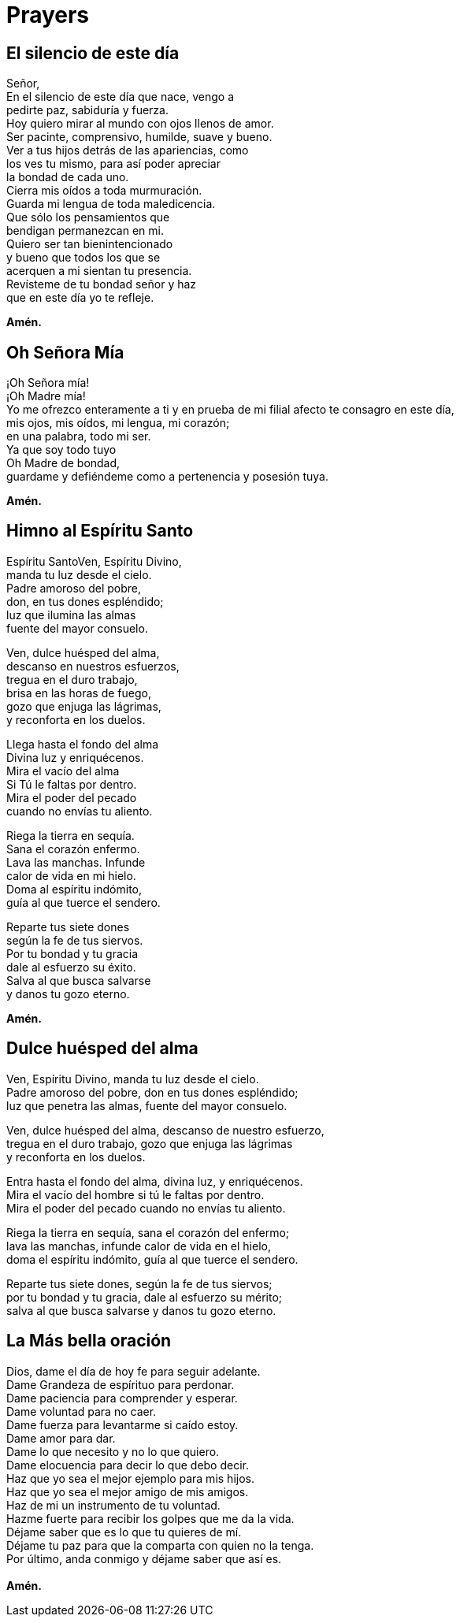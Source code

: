 = Prayers

== El silencio de este día
Señor,{zwsp} +
En el silencio de este día que nace, vengo a{zwsp} +
pedirte paz, sabiduría y fuerza.{zwsp} +
Hoy quiero mirar al mundo con ojos llenos de amor.{zwsp} +
Ser pacinte, comprensivo, humilde, suave y bueno.{zwsp} +
Ver a tus hijos detrás de las apariencias, como{zwsp} +
los ves tu mismo, para así poder apreciar{zwsp} +
la bondad de cada uno.{zwsp} +
Cierra mis oídos a toda murmuración.{zwsp} +
Guarda mi lengua de toda maledicencia.{zwsp} +
Que sólo los pensamientos que{zwsp} +
bendigan permanezcan en mi.{zwsp} +
Quiero ser tan bienintencionado{zwsp} +
y bueno que todos los que se{zwsp} +
acerquen a mi sientan tu presencia.{zwsp} +
Revísteme de tu bondad señor y haz{zwsp} +
que en este día yo te refleje.{zwsp} +

*Amén.*

== Oh Señora Mía
¡Oh Señora mía!{zwsp} +
¡Oh Madre mía!{zwsp} +
Yo me ofrezco enteramente a ti y en prueba de mi filial afecto te consagro en este día,{zwsp} +
mis ojos, mis oídos, mi lengua, mi corazón;{zwsp} +
en una palabra, todo mi ser.{zwsp} +
Ya que soy todo tuyo{zwsp} +
Oh Madre de bondad,{zwsp} +
guardame y defiéndeme como a pertenencia y posesión tuya. 

*Amén.*

== Himno al Espíritu Santo
Espíritu SantoVen, Espíritu Divino,{zwsp} +
manda tu luz desde el cielo.{zwsp} +
Padre amoroso del pobre,{zwsp} +
don, en tus dones espléndido;{zwsp} +
luz que ilumina las almas{zwsp} +
fuente del mayor consuelo.{zwsp} +

Ven, dulce huésped del alma,{zwsp} +
descanso en nuestros esfuerzos,{zwsp} +
tregua en el duro trabajo,{zwsp} +
brisa en las horas de fuego,{zwsp} +
gozo que enjuga las lágrimas,{zwsp} +
y reconforta en los duelos.{zwsp} +

Llega hasta el fondo del alma{zwsp} +
Divina luz y enriquécenos.{zwsp} +
Mira el vacío del alma{zwsp} +
Si Tú le faltas por dentro.{zwsp} +
Mira el poder del pecado{zwsp} +
cuando no envías tu aliento.{zwsp} +

Riega la tierra en sequía.{zwsp} +
Sana el corazón enfermo.{zwsp} +
Lava las manchas. Infunde{zwsp} +
calor de vida en mi hielo.{zwsp} +
Doma al espíritu indómito,{zwsp} +
guía al que tuerce el sendero.{zwsp} +

Reparte tus siete dones{zwsp} +
según la fe de tus siervos.{zwsp} +
Por tu bondad y tu gracia{zwsp} +
dale al esfuerzo su éxito.{zwsp} +
Salva al que busca salvarse{zwsp} +
y danos tu gozo eterno. {zwsp} +

*Amén.*

== Dulce huésped del alma
Ven, Espíritu Divino, manda tu luz desde el cielo.{zwsp} +
Padre amoroso del pobre, don en tus dones espléndido;{zwsp} +
luz que penetra las almas, fuente del mayor consuelo.{zwsp} +

Ven, dulce huésped del alma, descanso de nuestro esfuerzo,{zwsp} +
tregua en el duro trabajo, gozo que enjuga las lágrimas{zwsp} +
y reconforta en los duelos.{zwsp} +

Entra hasta el fondo del alma, divina luz, y enriquécenos.{zwsp} +
Mira el vacío del hombre si tú le faltas por dentro.{zwsp} +
Mira el poder del pecado cuando no envías tu aliento.{zwsp} +

Riega la tierra en sequía, sana el corazón del enfermo;{zwsp} +
lava las manchas, infunde calor de vida en el hielo,{zwsp} +
doma el espíritu indómito, guía al que tuerce el sendero.{zwsp} +

Reparte tus siete dones, según la fe de tus siervos;{zwsp} +
por tu bondad y tu gracia, dale al esfuerzo su mérito;{zwsp} +
salva al que busca salvarse y danos tu gozo eterno.{zwsp} +

== La Más bella oración
Dios, dame el día de hoy fe para seguir adelante.{zwsp} +
Dame Grandeza de espírituo para perdonar.{zwsp} +
Dame paciencia para comprender y esperar.{zwsp} +
Dame voluntad para no caer.{zwsp} +
Dame fuerza para levantarme si caído estoy.{zwsp} +
Dame amor para dar.{zwsp} +
Dame lo que necesito y no lo que quiero.{zwsp} +
Dame elocuencia para decir lo que debo decir.{zwsp} +
Haz que yo sea el mejor ejemplo para mis hijos.{zwsp} +
Haz que yo sea el mejor amigo de mis amigos.{zwsp} +
Haz de mi un instrumento de tu voluntad.{zwsp} +
Hazme fuerte para recibir los golpes que me da la vida.{zwsp} +
Déjame saber que es lo que tu quieres de mí.{zwsp} +
Déjame tu paz para que la comparta con quien no la tenga.{zwsp} +
Por último, anda conmigo y déjame saber que así es.{zwsp} +
{zwsp} +
*Amén.*

